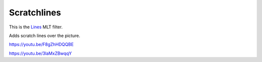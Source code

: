 .. metadata-placeholder

   :authors: - Claus Christensen
             - Yuri Chornoivan
             - Ttguy (https://userbase.kde.org/User:Ttguy)
             - Bushuev (https://userbase.kde.org/User:Bushuev)
             - Jack (https://userbase.kde.org/User:Jack)

   :license: Creative Commons License SA 4.0

.. _scratchlines:

Scratchlines
============

.. contents::

This is the `Lines <https://www.mltframework.org/plugins/FilterLines/>`_ MLT filter.

Adds scratch lines over the picture.

https://youtu.be/F8gZhHDQQBE

https://youtu.be/3laMxZBwqqY

